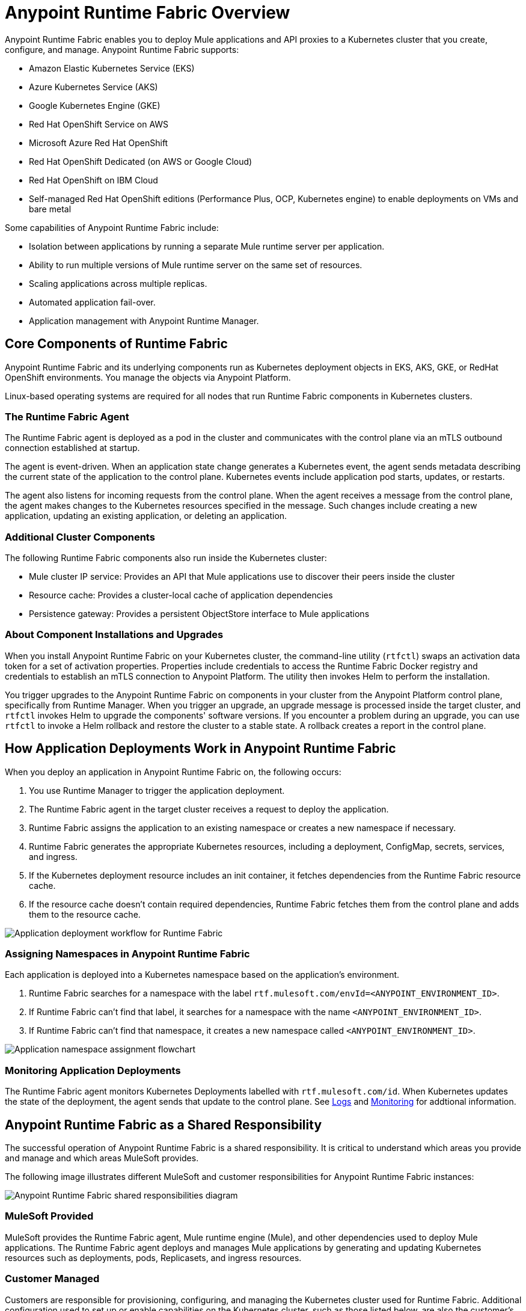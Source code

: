 = Anypoint Runtime Fabric Overview
:page-aliases: index-vm-bare-metal.adoc, runtime-fabric-limitations.adoc, install-prereqs.adoc, install-create-rtf-arm.adoc, install-prerequisites.adoc, install-aws.adoc, install-azure.adoc, install-manual.adoc, deploy-resource-allocation.adoc, enable-inbound-traffic.adoc, manage-proxy.adoc, manage-nodes.adoc, configure-adv-tls-context.adoc, runtime-fabric-logs.adoc, configure-alerting.adoc, using-opscenter.adoc, install-patches.adoc, troubleshoot-guide.adoc, uninstall-manual.adoc, index-self-managed.adoc, install-sys-reqs.adoc
:page-notice-banner-message: For Runtime Fabric appliance documentation, see version 1.13 or earlier.  

Anypoint Runtime Fabric enables you to deploy Mule applications and API proxies to a Kubernetes cluster that you create, configure, and manage. Anypoint Runtime Fabric supports:

* Amazon Elastic Kubernetes Service (EKS)
* Azure Kubernetes Service (AKS)
* Google Kubernetes Engine (GKE)
* Red Hat OpenShift Service on AWS
* Microsoft Azure Red Hat OpenShift
* Red Hat OpenShift Dedicated (on AWS or Google Cloud)
* Red Hat OpenShift on IBM Cloud
* Self-managed Red Hat OpenShift editions (Performance Plus, OCP, Kubernetes engine) to enable deployments on VMs and bare metal

Some capabilities of Anypoint Runtime Fabric include:

* Isolation between applications by running a separate Mule runtime server per application.
* Ability to run multiple versions of Mule runtime server on the same set of resources.
* Scaling applications across multiple replicas.
* Automated application fail-over.
* Application management with Anypoint Runtime Manager.

== Core Components of Runtime Fabric 

Anypoint Runtime Fabric and its underlying components run as Kubernetes deployment objects in EKS, AKS, GKE, or RedHat OpenShift environments. You manage the objects via Anypoint Platform.

Linux-based operating systems are required for all nodes that run Runtime Fabric components in Kubernetes clusters.

=== The Runtime Fabric Agent

The Runtime Fabric agent is deployed as a pod in the cluster and communicates with the control plane via an mTLS outbound connection established at startup. 

The agent is event-driven. When an application state change generates a Kubernetes event, the agent sends metadata describing the current state of the application to the control plane. Kubernetes events include application pod starts, updates, or restarts.

The agent also listens for incoming requests from the control plane. When the agent receives a message from the control plane, the agent makes changes to the Kubernetes resources specified in the message. Such changes include creating a new application, updating an existing application, or deleting an application. 

=== Additional Cluster Components

The following Runtime Fabric components also run inside the Kubernetes cluster: 

* Mule cluster IP service: Provides an API that Mule applications use to discover their peers inside the cluster
* Resource cache: Provides a cluster-local cache of application dependencies
* Persistence gateway: Provides a persistent ObjectStore interface to Mule applications

=== About Component Installations and Upgrades

When you install Anypoint Runtime Fabric on your Kubernetes cluster, the command-line utility (`rtfctl`) swaps an activation data token for a set of activation properties. Properties include credentials to access the Runtime Fabric Docker registry and credentials to establish an mTLS connection to Anypoint Platform. The utility then invokes Helm to perform the installation. 

You trigger upgrades to the Anypoint Runtime Fabric on components in your cluster from the Anypoint Platform control plane, specifically from Runtime Manager. When you trigger an upgrade, an upgrade message is processed inside the target cluster, and `rtfctl` invokes Helm to upgrade the components' software versions. If you encounter a problem during an upgrade, you can use `rtfctl` to invoke a Helm rollback and restore the cluster to a stable state. A rollback creates a report in the control plane.

== How Application Deployments Work in Anypoint Runtime Fabric  

When you deploy an application in Anypoint Runtime Fabric on, the following occurs:

. You use Runtime Manager to trigger the application deployment.
. The Runtime Fabric agent in the target cluster receives a request to deploy the application.
. Runtime Fabric assigns the application to an existing namespace or creates a new namespace if necessary.
. Runtime Fabric generates the appropriate Kubernetes resources, including a deployment, ConfigMap, secrets, services, and ingress.
. If the Kubernetes deployment resource includes an init container, it fetches dependencies from the Runtime Fabric resource cache.
. If the resource cache doesn’t contain required dependencies, Runtime Fabric fetches them from the control plane and adds them to the resource cache.

image::rtf-app-deployment.png[Application deployment workflow for Runtime Fabric]

=== Assigning Namespaces in Anypoint Runtime Fabric

Each application is deployed into a Kubernetes namespace based on the application’s environment. 

. Runtime Fabric searches for a namespace with the label `rtf.mulesoft.com/envId=<ANYPOINT_ENVIRONMENT_ID>`. 
. If Runtime Fabric can't find that label, it searches for a namespace with the name `<ANYPOINT_ENVIRONMENT_ID>`. 
. If Runtime Fabric can't find that namespace, it creates a new namespace called `<ANYPOINT_ENVIRONMENT_ID>`.

image::rtf-namespace-flow.png[Application namespace assignment flowchart]

=== Monitoring Application Deployments

The Runtime Fabric agent monitors Kubernetes Deployments labelled with `rtf.mulesoft.com/id`. When Kubernetes updates the state of the deployment, the agent sends that update to the control plane. See xref:logs[Logs] and xref:monitoring[Monitoring] for addtional information. 


== Anypoint Runtime Fabric as a Shared Responsibility

The successful operation of Anypoint Runtime Fabric is a shared responsibility. It is critical to understand which areas you provide and manage and which areas MuleSoft provides.

The following image illustrates different MuleSoft and customer responsibilities for Anypoint Runtime Fabric instances:

image::rtf-shared-responsibility.png[Anypoint Runtime Fabric shared responsibilities diagram]

=== MuleSoft Provided

MuleSoft provides the Runtime Fabric agent, Mule runtime engine (Mule), and other dependencies used to deploy Mule applications. The Runtime Fabric agent deploys and manages Mule applications by generating and updating Kubernetes resources such as deployments, pods, Replicasets, and ingress resources.

=== Customer Managed

Customers are responsible for provisioning, configuring, and managing the Kubernetes cluster used for Runtime Fabric. Additional configuration used to set up or enable capabilities on the Kubernetes cluster, such as those listed below, are also the customer's responsibility to manage:

* Ingress controller and xref:custom-ingress-configuration.adoc[Customizations to Ingress resources] 
* External load balancing
* Log forwarding
* Monitoring
* Network ports, NAT gateways, and proxies
* Host runtime and networking
* Provisioning and management of the Kubernetes environment. This requires assistance from the following teams in your organization:
** IT team to provision and manage the infrastructure
** Network team to specify allowed ports and configure proxy settings
** Security team to verify compliance and obtain security certificates

== Requirements for Runtime Fabric

The following descriptions provide you with the general requirements for running Anypoint Runtime Fabric.

=== Kubernetes Support

Runtime Fabric requires a dedicated cluster that is provisioned and operational. Verify if your environment is correctly configured using the `rtfctl` command-line utility. See xref:install-self-managed.adoc[Install Runtime Fabric].

See the xref:release-notes::runtime-fabric/runtime-fabric-release-notes-2.x.x.adoc[release notes] for your major or minor version of Runtime Fabric for a list of supported Kubernetes versions.

=== Supported Architectures

Anypoint Runtime Fabric requires worker nodes that use the x86/x64 architecture. ARM-based architectures are not supported.

=== Operating Systems

Anypoint Runtime Fabric supports any Linux-based operating system supported by Amazon EKS, AKS, GKE, or RedHat OpenShift.

=== Nodes and Resources

In general, you should follow the best practices provided by your Kubernetes vendor to ensure availability and simplify the administration of your infrastructure.

Follow best practices by installing Runtime Fabric in an environment with a minimum of two nodes each having the following resources:

* Minimum of two CPU cores
* At least 15 GiB of RAM
* At least 250 GiB of available disk space

Adjust the number of nodes and amount of resources allocated according to the amount and type of workload you run on each Anypoint Runtime Fabric instance.

=== Anypoint Platform Roles and Permissions

To successfully use Anypoint Runtime Fabric, your Anypoint Platform account must have the following permissions enabled:

* To manage permissions for Anypoint Platform users, you must have the ability to use xref:access-management::index.adoc[Anypoint Access Management].
* To deploy and manage applications, you must have the ability to use Anypoint Runtime Manager. To deploy applications, you must also have the Exchange Contributors permission enabled for your Anypoint Platform account.
* To use Runtime Fabric, you must have the Organization Administrators permission or the Manage Runtime Fabrics permission for the corresponding environments.
* To delete Runtime Fabric instances, administrators need the Manage Runtime Fabrics permission at the organization level.

=== Network Configuration

Anypoint Runtime Fabric requires an IT administrator to configure network ports, hostnames, and certificates to function correctly. See xref:install-self-managed-network-configuration.adoc[Configuring Your Network to Support Runtime Fabric].

=== Anypoint Platform Roles and Permissions

To succesfully use Runtime Fabric, your Anypoint Platform account must have the following permissions enabled:

* To manage permissions for Anypoint Platform users, you must have the ability to use xref:access-management::index.adoc[Anypoint Access Management].
* To deploy and manage applications, you must have the ability to use Anypoint Runtime Manager. To deploy applications, you must also have the Exchange Contributors permission enabled for your Anypoint Platform account.
* To use Runtime Fabric, you must have the Organization Administrators permission or the Manage Runtime Fabrics permission on the corresponding environments.
* To delete Runtime Fabric instances, administrators need the Manage Runtime Fabrics permission at the organization level.

=== Ingress Controller

Runtime Fabric supports any ingress controller that is compatible with your Kubernetes environment and supports a deployment model where a separate ingress resource is created per application deployment. In general, most off-the-shelf ingress controllers support this model.

[IMPORTANT]
====
The ingress controller included with GKE provisions a separate HTTP load balancer per application by default. Before using the ingress controller provided by GKE, learn more about its behavior, exploring workarounds, or using another ingress controller if this behavior is undesirable. See the following link:https://help.mulesoft.com/s/article/Default-Ingress-Controller-Behavior-with-Runtime-Fabric-on-GKE[KB article] for more details.
====

=== Logs

Applications deployed on Runtime Fabric direct logs to `stdout`. The container runtime collects these logs and writes them to a file. The storage location of this file depends on your container runtime and configuration. Refer to the documentation for your Kubernetes environment for details.
  
=== External Log Forwarding

Anypoint Runtime Fabric does not include external log forwarding. You are responsible for installing, configuring, and managing an external log forwarder. You can use any external log forwarding agent that is compatible with your Kubernetes environment running on Amazon EKS, AKS, or GKE. Common log forwarding agents include:

* Splunk Connect for Kubernetes
* Fluentbit

For Titanium customers, Anypoint Runtime Fabric supports logging using Anypoint Monitoring. See xref:monitoring::logs.adoc[Logs in Anypoint Monitoring] for more information.

=== Monitoring

xref:monitoring::index.adoc[Anypoint Monitoring] provides metrics for applications and API gateways deployed to Runtime Fabric. 

To collect metrics, Anypoint Monitoring sidecars run in all applications deployed to Runtime Fabric. See xref:manage-monitor-applications.adoc[Monitor Applications Deployed to Runtime Fabric] for details, including how to enable or disable monitoring. 

Runtime Fabric does not provide support for integrating third-party monitoring solutions.

== Feature Support List for Runtime Fabric

The following table lists supported and non-supported features.
 
[%header%autowidth.spread]
|===
| Feature | Status 
| Support for deploying Mules and API Gateways | Supported 
| Kubernetes and Docker a| Not included.

Provide your instances of Kubernetes and Docker via Amazon EKS, AKS or GKE clusters. 
| Installing on any Linux distribution | Supported 
| Node auto-scaling | Supported using AWS, Azure, Google Cloud, or RedHat OpenShift functionality 
| External log forwarding | You must provide an external log forwarding service 
| Internal load balancer | You must provide an internal load balancer (Ingress Controller) 
| Anypoint Security Edge | Not supported 
| Anypoint Security Tokenization | Not supported 
| Ops Center | Not Included +
You can enable monitoring and alerting in AWS, Azure, Google Cloud, or RedHat OpenShift 
|===

== Anypoint Runtime Fabric and Standalone Mule Runtimes (Hybrid Deployments)

Hybrid deployments of Mule applications require you to install a version of the Mule runtime on a server and deploy one or more applications on the server. Each application shares the Mule runtime server and the resources allocated to it. Other resources such as certificates or database connections may also be shared using domains.

Anypoint Runtime Fabric provisions resources differently. Each Mule application and API gateway runs within its own Mule runtime and in its own container. The resources available to the container are specified when deploying a Mule application or API proxy. This enables Mule applications to horizontally scale across nodes without relying on other dependencies. It also ensures that different applications do not compete with each other for resources on the same node.
